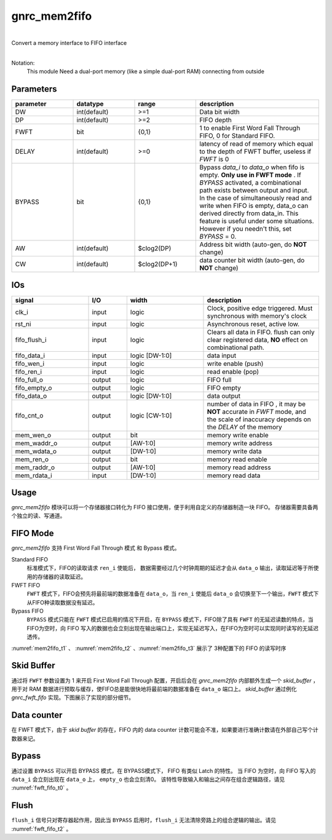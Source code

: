 gnrc_mem2fifo
------------------------------------------------
|
| Convert a memory interface to FIFO interface
|

Notation:
 This module Need a dual-port memory 
 (like a simple dual-port RAM) connecting from outside


Parameters
````````````````````````````````````````````````


.. csv-table::
 :header: "parameter", "datatype", "range", "description"
 :widths: 2, 2, 2, 4
 
 "DW", "int(default)", ">=1", "Data bit width"
 "DP", "int(default)", ">=2", "FIFO depth"
 "FWFT", "bit", "{0,1}", "1 to enable First Word Fall Through FIFO, 0 for Standard FIFO."
 "DELAY", "int(default)", ">=0", "latency of read of memory which equal to the depth of FWFT buffer, useless if `FWFT` is 0"
 "BYPASS", "bit", "{0,1}", "Bypass `data_i` to `data_o` when fifo is empty. **Only use in FWFT mode** . If `BYPASS` activated, a combinational path exists between output and input. In the case of simultaneously read and write when FIFO is empty, data_o can derived directly from data_in. This feature is useful under some situations. However if you needn't this, set `BYPASS` = 0."
 "AW", "int(default)", "$clog2(DP)", "Address bit width (auto-gen, do **NOT** change)"
 "CW", "int(default)", "$clog2(DP+1)", "data counter bit width (auto-gen, do **NOT** change)"
 


IOs
````````````````````````````````````````````````

.. csv-table::
 :header: "signal", "I/O", "width", "description"
 :widths: 2, 1, 2, 3
   
 "clk_i", "input", "logic", "Clock, positive edge triggered. Must synchronous with memory's clock"
 "rst_ni", "input", "logic", "Asynchronous reset, active low."
 "fifo_flush_i", "input", "logic", "Clears all data in FIFO. flush can only clear registered data, **NO** effect on combinational path."
 "fifo_data_i", "input", "logic [DW-1:0]", "data input"
 "fifo_wen_i", "input", "logic", "write enable (push)"
 "fifo_ren_i", "input", "logic", "read enable (pop)"
 "fifo_full_o", "output", "logic", "FIFO full"
 "fifo_empty_o", "output", "logic", "FIFO empty"
 "fifo_data_o", "output", "logic [DW-1:0]", "data output"
 "fifo_cnt_o", "output", "logic [CW-1:0]", "number of data in FIFO , it may be **NOT** accurate in `FWFT` mode, and the scale of inaccuracy depends on the `DELAY` of the memory"
 "mem_wen_o", "output", "bit", "memory write enable"
 "mem_waddr_o", "output", "[AW-1:0]", "memory write address"
 "mem_wdata_o", "output", "[DW-1:0]", "memory write data"
 "mem_ren_o", "output", "bit", "memory read enable"
 "mem_raddr_o", "output", "[AW-1:0]", "memory read address"
 "mem_rdata_i", "input", "[DW-1:0]", "memory read data"


Usage
````````````````````````````````````````````````

`gnrc_mem2fifo` 模块可以将一个存储器接口转化为 FIFO 接口使用，便于利用自定义的存储器制造一块 FIFO。
存储器需要具备两个独立的读、写通道。


.. figure:: img/mem2fifo_usage.svg


FIFO Mode
````````````````````````````````````````````````

 
`gnrc_mem2fifo` 支持 First Word Fall Through 模式 和 Bypass 模式。

Standard FIFO
  标准模式下，FIFO的读取请求 ``ren_i`` 使能后， 数据需要经过几个时钟周期的延迟才会从 ``data_o`` 输出，读取延迟等于所使用的存储器的读取延迟。

FWFT FIFO
  ``FWFT`` 模式下，FIFO会预先将最前端的数据准备在 ``data_o``，当 ``ren_i`` 使能后 ``data_o`` 会切换至下一个输出，``FWFT`` 模式下从FIFO种读取数据没有延迟。

Bypass FIFO
  ``BYPASS`` 模式只能在 ``FWFT`` 模式已启用的情况下开启，在 ``BYPASS`` 模式下，FIFO除了具有 ``FWFT`` 的无延迟读数的特点，当FIFO为空时，向 FIFO 写入的数据也会立刻出现在输出端口上，实现无延迟写入，在FIFO为空时可以实现同时读写的无延迟透传。

:numref:`mem2fifo_t1` 、 :numref:`mem2fifo_t2` 、:numref:`mem2fifo_t3` 展示了 3种配置下的 FIFO 的读写时序



.. wavedrom::
    :name: mem2fifo_t1
    :caption: Standard FIFO的读写时序(BYPASS=0,FWFT=0)

    {
      signal: [
      {name: 'CLK',        wave: 'P................', period:1},
      {name: 'data_i',     wave: 'x=====x...====x..',data:['d0','d1','d2','d3','d4','d5','d6','d7','d8']},
      {name: 'wen_i',      wave: '01....0...1...0..',},
      {name: 'ren_i',      wave: '0..1...010.1...0.',},
      {name: 'data_o',     wave: 'x...====.=..====.',data:['d0','d1','d2','d3','d4','d5','d6','d7','d8']},
      {name: 'empty_o',    wave: '1.0......1.0...1.',}
      ],

      head: {},
      config: {hscale: 1},
      foot:{tock: 0}
    }

.. wavedrom::
    :name: mem2fifo_t2
    :caption: FWFT FIFO的读写时序(BYPASS=0,FWFT=1)

    {
      signal: [
      {name: 'CLK',        wave: 'P................', period:1},
      {name: 'data_i',     wave: 'x=====x...====x..',data:['d0','d1','d2','d3','d4','d5','d6','d7','d8']},
      {name: 'wen_i',      wave: '01....0...1...0..',},
      {name: 'ren_i',      wave: '0..1...010.1...0.',},
      {name: 'data_o',     wave: 'x.=.====.x.====x.',data:['d0','d1','d2','d3','d4','d5','d6','d7','d8']},
      {name: 'empty_o',    wave: '1.0......1.0...1.',}
      ],

      head: {},
      config: {hscale: 1},
      foot:{tock: 0}
    }

.. wavedrom::
    :name: mem2fifo_t3
    :caption: Bypass FIFO的读写时序(BYPASS=1,FWFT=1)

    {
      signal: [
      {name: 'CLK',        wave: 'P................', period:1},
      {name: 'data_i',     wave: 'x=====x...====x..',data:['d0','d1','d2','d3','d4','d5','d6','d7','d8']},
      {name: 'wen_i',      wave: '01....0...1...0..',},
      {name: 'ren_i',      wave: '0..1...0101...0..',},
      {name: 'data_o',     wave: 'x=..====.x====x..',data:['d0','d1','d2','d3','d4','d5','d6','d7','d8']},
      {name: 'empty_o',    wave: '10.......10...1..',}
      ],

      head: {},
      config: {hscale: 1},
      foot:{tock: 0}
    }


Skid Buffer
````````````````````````````````````````````````

通过将 ``FWFT`` 参数设置为 1 来开启 First Word Fall Through 配置，开启后会在 `gnrc_mem2fifo` 内部额外生成一个 `skid_buffer` ，用于对 RAM 数据进行预取与缓存，使FIFO总是能很快地将最前端的数据准备在 ``data_o`` 端口上。 `skid_buffer` 通过例化 `gnrc_fwft_fifo` 实现。下图展示了实现的部分细节。

.. figure:: img/mem2fifo_fwft.svg


Data counter
````````````````````````````````````````````````

在 FWFT 模式下，由于 `skid buffer` 的存在，FIFO 内的 data counter 计数可能会不准，如果要进行准确计数请在外部自己写个计数器来记。


Bypass
````````````````````````````````````````````````

通过设置 ``BYPASS`` 可以开启 BYPASS 模式，在 BYPASS模式下， FIFO 有类似 Latch 的特性。
当 FIFO 为空时，向 FIFO 写入的 ``data_i`` 会立刻出现在 ``data_o`` 上， ``empty_o`` 也会立刻清0。
该特性导致输入和输出之间存在组合逻辑路径，请见 :numref:`fwft_fifo_t0` 。


Flush
````````````````````````````````````````````````

``flush_i`` 信号只对寄存器起作用，因此当 ``BYPASS`` 启用时，``flush_i`` 无法清除旁路上的组合逻辑的输出。请见 :numref:`fwft_fifo_t2` 。

